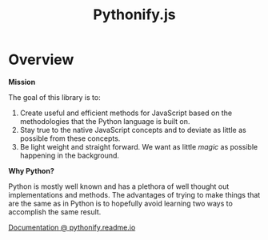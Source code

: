 #+TITLE: Pythonify.js
#+STYLE: <link rel="stylesheet" type="text/css" href="http://cdn.webheroes.ca/org/org.css" />

* Overview

  *Mission*

  The goal of this library is to:

  1. Create useful and efficient methods for JavaScript based on the methodologies that the Python
     language is built on.
  2. Stay true to the native JavaScript concepts and to deviate as little as possible from these
     concepts.
  3. Be light weight and straight forward.  We want as little /magic/ as possible happening in the
     background.

  *Why Python?*

  Python is mostly well known and has a plethora of well thought out implementations and methods.
  The advantages of trying to make things that are the same as in Python is to hopefully avoid
  learning two ways to accomplish the same result.

  [[https://pythonify.readme.io/v1.0/docs/getting-started?bypass=e9cb3559a2][Documentation @ pythonify.readme.io]]
